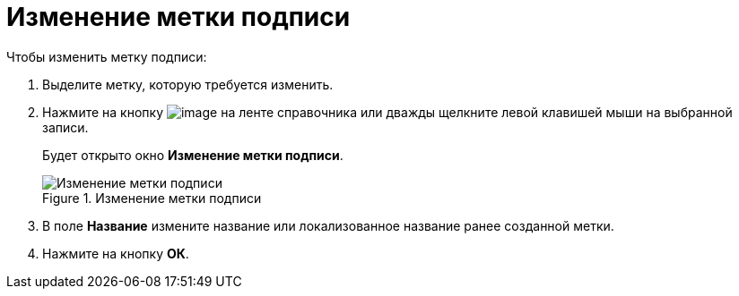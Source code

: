 = Изменение метки подписи

.Чтобы изменить метку подписи:
. Выделите метку, которую требуется изменить.
. Нажмите на кнопку image:buttons/sign_Change_green_pencil.png[image] на ленте справочника или дважды щелкните левой клавишей мыши на выбранной записи.
+
Будет открыто окно *Изменение метки подписи*.
+
.Изменение метки подписи
image::sign_Label_change.png[Изменение метки подписи]
+
. В поле *Название* измените название или локализованное название ранее созданной метки.
. Нажмите на кнопку *ОК*.
